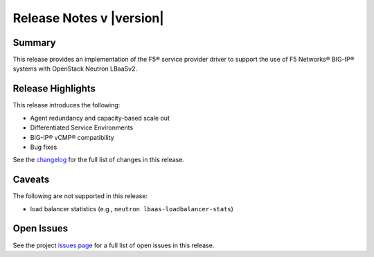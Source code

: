 .. _lbaasv2-driver-release-notes:

Release Notes v |version|
#########################

Summary
-------

This release provides an implementation of the F5® service provider driver to support the use of F5 Networks® BIG-IP® systems with OpenStack Neutron LBaaSv2.

Release Highlights
------------------

This release introduces the following:

- Agent redundancy and capacity-based scale out
- Differentiated Service Environments
- BIG-IP® vCMP® compatibility
- Bug fixes

See the `changelog <https://github.com/F5Networks/f5-openstack-lbaasv2-driver/compare/v8.1.0...v8.2.0.b1>`_ for the full list of changes in this release.

Caveats
-------

The following are not supported in this release:

* load balancer statistics (e.g., ``neutron lbaas-loadbalancer-stats``)

Open Issues
-----------

See the project `issues page <https://github.com/F5Networks/f5-openstack-lbaasv2-driver/issues>`_ for a full list of open issues in this release.

